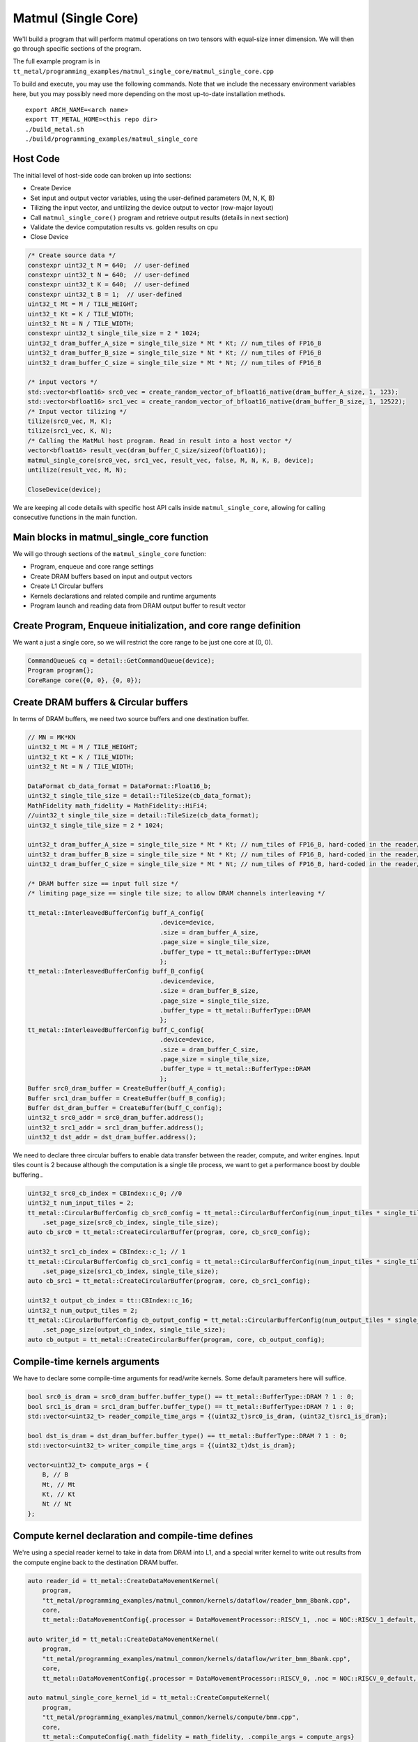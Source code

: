 .. _MatMul_Single_Core example:

Matmul (Single Core)
====================

We'll build a program that will perform matmul operations on two tensors
with equal-size inner dimension. We will then go through specific sections of
the program.

The full example program is in
``tt_metal/programming_examples/matmul_single_core/matmul_single_core.cpp``

To build and execute, you may use the following commands. Note that we include
the necessary environment variables here, but you may possibly need more
depending on the most up-to-date installation methods.

::

    export ARCH_NAME=<arch name>
    export TT_METAL_HOME=<this repo dir>
    ./build_metal.sh
    ./build/programming_examples/matmul_single_core

Host Code
---------

The initial level of host-side code can broken up into sections:

- Create Device
- Set input and output vector variables, using the user-defined parameters (M, N, K, B)
- Tilizing the input vector, and untilizing the device output to vector (row-major layout)
- Call ``matmul_single_core()`` program and retrieve output results (details in next section)
- Validate the device computation results vs. golden results on cpu
- Close Device

.. code-block:: cpp

    /* Create source data */
    constexpr uint32_t M = 640;  // user-defined
    constexpr uint32_t N = 640;  // user-defined
    constexpr uint32_t K = 640;  // user-defined
    constexpr uint32_t B = 1;  // user-defined
    uint32_t Mt = M / TILE_HEIGHT;
    uint32_t Kt = K / TILE_WIDTH;
    uint32_t Nt = N / TILE_WIDTH;
    constexpr uint32_t single_tile_size = 2 * 1024;
    uint32_t dram_buffer_A_size = single_tile_size * Mt * Kt; // num_tiles of FP16_B
    uint32_t dram_buffer_B_size = single_tile_size * Nt * Kt; // num_tiles of FP16_B
    uint32_t dram_buffer_C_size = single_tile_size * Mt * Nt; // num_tiles of FP16_B

    /* input vectors */
    std::vector<bfloat16> src0_vec = create_random_vector_of_bfloat16_native(dram_buffer_A_size, 1, 123);
    std::vector<bfloat16> src1_vec = create_random_vector_of_bfloat16_native(dram_buffer_B_size, 1, 12522);
    /* Input vector tilizing */
    tilize(src0_vec, M, K);
    tilize(src1_vec, K, N);
    /* Calling the MatMul host program. Read in result into a host vector */
    vector<bfloat16> result_vec(dram_buffer_C_size/sizeof(bfloat16));
    matmul_single_core(src0_vec, src1_vec, result_vec, false, M, N, K, B, device);
    untilize(result_vec, M, N);

    CloseDevice(device);

We are keeping all code details with specific host API calls inside
``matmul_single_core``, allowing for calling consecutive functions in the
main function.

Main blocks in matmul_single_core function
------------------------------------------

We will go through sections of the ``matmul_single_core`` function:

- Program, enqueue and core range settings
- Create DRAM buffers based on input and output vectors
- Create L1 Circular buffers
- Kernels declarations and related compile and runtime arguments
- Program launch and reading data from DRAM output buffer to result vector

Create Program, Enqueue initialization, and core range definition
-----------------------------------------------------------------

We want a just a single core, so we will restrict the core range to be just one
core at (0, 0).

.. code-block:: cpp

    CommandQueue& cq = detail::GetCommandQueue(device);
    Program program{};
    CoreRange core({0, 0}, {0, 0});


Create DRAM buffers & Circular buffers
--------------------------------------

In terms of DRAM buffers, we need two source buffers and one destination buffer.

.. code-block:: cpp

    // MN = MK*KN
    uint32_t Mt = M / TILE_HEIGHT;
    uint32_t Kt = K / TILE_WIDTH;
    uint32_t Nt = N / TILE_WIDTH;

    DataFormat cb_data_format = DataFormat::Float16_b;
    uint32_t single_tile_size = detail::TileSize(cb_data_format);
    MathFidelity math_fidelity = MathFidelity::HiFi4;
    //uint32_t single_tile_size = detail::TileSize(cb_data_format);
    uint32_t single_tile_size = 2 * 1024;

    uint32_t dram_buffer_A_size = single_tile_size * Mt * Kt; // num_tiles of FP16_B, hard-coded in the reader/writer kernels
    uint32_t dram_buffer_B_size = single_tile_size * Nt * Kt; // num_tiles of FP16_B, hard-coded in the reader/writer kernels
    uint32_t dram_buffer_C_size = single_tile_size * Mt * Nt; // num_tiles of FP16_B, hard-coded in the reader/writer kernels

    /* DRAM buffer size == input full size */
    /* limiting page_size == single tile size; to allow DRAM channels interleaving */

    tt_metal::InterleavedBufferConfig buff_A_config{
                                        .device=device,
                                        .size = dram_buffer_A_size,
                                        .page_size = single_tile_size,
                                        .buffer_type = tt_metal::BufferType::DRAM
                                        };
    tt_metal::InterleavedBufferConfig buff_B_config{
                                        .device=device,
                                        .size = dram_buffer_B_size,
                                        .page_size = single_tile_size,
                                        .buffer_type = tt_metal::BufferType::DRAM
                                        };
    tt_metal::InterleavedBufferConfig buff_C_config{
                                        .device=device,
                                        .size = dram_buffer_C_size,
                                        .page_size = single_tile_size,
                                        .buffer_type = tt_metal::BufferType::DRAM
                                        };
    Buffer src0_dram_buffer = CreateBuffer(buff_A_config);
    Buffer src1_dram_buffer = CreateBuffer(buff_B_config);
    Buffer dst_dram_buffer = CreateBuffer(buff_C_config);
    uint32_t src0_addr = src0_dram_buffer.address();
    uint32_t src1_addr = src1_dram_buffer.address();
    uint32_t dst_addr = dst_dram_buffer.address();


We need to declare three circular buffers to enable data transfer between the
reader, compute, and writer engines. Input tiles count is 2 because although
the computation is a single tile process, we want to get a performance boost by
double buffering..

.. code-block:: cpp

    uint32_t src0_cb_index = CBIndex::c_0; //0
    uint32_t num_input_tiles = 2;
    tt_metal::CircularBufferConfig cb_src0_config = tt_metal::CircularBufferConfig(num_input_tiles * single_tile_size, {{src0_cb_index, cb_data_format}})
        .set_page_size(src0_cb_index, single_tile_size);
    auto cb_src0 = tt_metal::CreateCircularBuffer(program, core, cb_src0_config);

    uint32_t src1_cb_index = CBIndex::c_1; // 1
    tt_metal::CircularBufferConfig cb_src1_config = tt_metal::CircularBufferConfig(num_input_tiles * single_tile_size, {{src1_cb_index, cb_data_format}})
        .set_page_size(src1_cb_index, single_tile_size);
    auto cb_src1 = tt_metal::CreateCircularBuffer(program, core, cb_src1_config);

    uint32_t output_cb_index = tt::CBIndex::c_16;
    uint32_t num_output_tiles = 2;
    tt_metal::CircularBufferConfig cb_output_config = tt_metal::CircularBufferConfig(num_output_tiles * single_tile_size, {{output_cb_index, cb_data_format}})
        .set_page_size(output_cb_index, single_tile_size);
    auto cb_output = tt_metal::CreateCircularBuffer(program, core, cb_output_config);

Compile-time kernels arguments
------------------------------

We have to declare some compile-time arguments for read/write kernels. Some default
parameters here will suffice.

.. code-block:: cpp

    bool src0_is_dram = src0_dram_buffer.buffer_type() == tt_metal::BufferType::DRAM ? 1 : 0;
    bool src1_is_dram = src1_dram_buffer.buffer_type() == tt_metal::BufferType::DRAM ? 1 : 0;
    std::vector<uint32_t> reader_compile_time_args = {(uint32_t)src0_is_dram, (uint32_t)src1_is_dram};

    bool dst_is_dram = dst_dram_buffer.buffer_type() == tt_metal::BufferType::DRAM ? 1 : 0;
    std::vector<uint32_t> writer_compile_time_args = {(uint32_t)dst_is_dram};

    vector<uint32_t> compute_args = {
        B, // B
        Mt, // Mt
        Kt, // Kt
        Nt // Nt
    };


Compute kernel declaration and compile-time defines
---------------------------------------------------

We're using a special reader kernel to take in data from DRAM into L1, and a
special writer kernel to write out results from the compute engine back to the
destination DRAM buffer.

.. code-block:: cpp

    auto reader_id = tt_metal::CreateDataMovementKernel(
        program,
        "tt_metal/programming_examples/matmul_common/kernels/dataflow/reader_bmm_8bank.cpp",
        core,
        tt_metal::DataMovementConfig{.processor = DataMovementProcessor::RISCV_1, .noc = NOC::RISCV_1_default, .compile_args = reader_compile_time_args});

    auto writer_id = tt_metal::CreateDataMovementKernel(
        program,
        "tt_metal/programming_examples/matmul_common/kernels/dataflow/writer_bmm_8bank.cpp",
        core,
        tt_metal::DataMovementConfig{.processor = DataMovementProcessor::RISCV_0, .noc = NOC::RISCV_0_default, .compile_args = writer_compile_time_args});

    auto matmul_single_core_kernel_id = tt_metal::CreateComputeKernel(
        program,
        "tt_metal/programming_examples/matmul_common/kernels/compute/bmm.cpp",
        core,
        tt_metal::ComputeConfig{.math_fidelity = math_fidelity, .compile_args = compute_args}
    );


Runtime arguments and program launch
------------------------------------

We will now set runtime arguments for the reader and writer kernels to run the
matmul operation on a single core and a single tile at a time.

.. code-block:: cpp

    tt_metal::SetRuntimeArgs(
        program, reader_id, core,
        {src0_addr, src1_addr, Mt, Kt, Nt, Mt*Kt, Kt*Nt, B, uint32_t(bcast_batch ? 1 : 0)}
    );

    tt_metal::SetRuntimeArgs(
        program, writer_id, core,
        {dst_addr, 0, Mt, Kt, Nt, Mt*Kt, Kt*Nt, B}
    );


Launch program, enqueue & read in output buffer result into the host vector.

.. code-block:: cpp

    EnqueueWriteBuffer(cq, src0_dram_buffer, a.data(), false);
    EnqueueWriteBuffer(cq, src1_dram_buffer, b.data(), false);
    EnqueueProgram(cq, program, false);
    EnqueueReadBuffer(cq, dst_dram_buffer, output.data(), true);

Conclusion
----------

Those are the additional steps for getting ``matmul_single_core`` operations up
and running on the compute engine. To see a more complicated example using as
many cores as possible, please refer to the :ref:`Matmul
multi-core example<MatMul_Multi_Core example>`.
